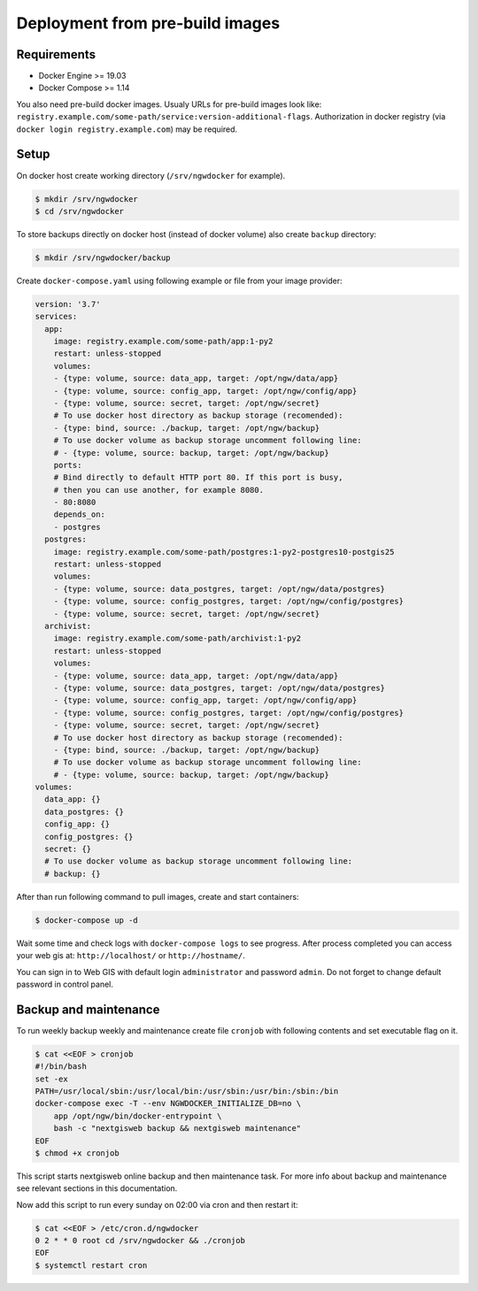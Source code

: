 Deployment from pre-build images
================================

Requirements
------------

* Docker Engine >= 19.03
* Docker Compose >= 1.14

You also need pre-build docker images. Usualy URLs for pre-build images look
like: ``registry.example.com/some-path/service:version-additional-flags``.
Authorization in docker registry (via ``docker login registry.example.com``) may
be required.

Setup
-----

On docker host create working directory (``/srv/ngwdocker`` for example).

.. code-block:: shell

    $ mkdir /srv/ngwdocker
    $ cd /srv/ngwdocker

To store backups directly on docker host (instead of docker volume) also create
``backup`` directory:

.. code-block:: shell

    $ mkdir /srv/ngwdocker/backup

Create ``docker-compose.yaml`` using following example or file from your image
provider:

.. code-block:: yaml

    version: '3.7'
    services:
      app:
        image: registry.example.com/some-path/app:1-py2
        restart: unless-stopped
        volumes:
        - {type: volume, source: data_app, target: /opt/ngw/data/app}
        - {type: volume, source: config_app, target: /opt/ngw/config/app}
        - {type: volume, source: secret, target: /opt/ngw/secret}
        # To use docker host directory as backup storage (recomended):
        - {type: bind, source: ./backup, target: /opt/ngw/backup}
        # To use docker volume as backup storage uncomment following line:
        # - {type: volume, source: backup, target: /opt/ngw/backup}
        ports:
        # Bind directly to default HTTP port 80. If this port is busy,
        # then you can use another, for example 8080.
        - 80:8080
        depends_on:
        - postgres
      postgres:
        image: registry.example.com/some-path/postgres:1-py2-postgres10-postgis25
        restart: unless-stopped
        volumes:
        - {type: volume, source: data_postgres, target: /opt/ngw/data/postgres}
        - {type: volume, source: config_postgres, target: /opt/ngw/config/postgres}
        - {type: volume, source: secret, target: /opt/ngw/secret}
      archivist:
        image: registry.example.com/some-path/archivist:1-py2
        restart: unless-stopped
        volumes:
        - {type: volume, source: data_app, target: /opt/ngw/data/app}
        - {type: volume, source: data_postgres, target: /opt/ngw/data/postgres}
        - {type: volume, source: config_app, target: /opt/ngw/config/app}
        - {type: volume, source: config_postgres, target: /opt/ngw/config/postgres}
        - {type: volume, source: secret, target: /opt/ngw/secret}
        # To use docker host directory as backup storage (recomended):
        - {type: bind, source: ./backup, target: /opt/ngw/backup}
        # To use docker volume as backup storage uncomment following line:
        # - {type: volume, source: backup, target: /opt/ngw/backup}
    volumes:
      data_app: {}
      data_postgres: {}
      config_app: {}
      config_postgres: {}
      secret: {}
      # To use docker volume as backup storage uncomment following line:
      # backup: {}

After than run following command to pull images, create and start containers:

.. code-block:: shell

    $ docker-compose up -d

Wait some time and check logs with ``docker-compose logs`` to see progress.
After process completed you can access your web gis at: ``http://localhost/`` or
``http://hostname/``.

.. image:: static/login.png

You can sign in to Web GIS with default login ``administrator`` and password
``admin``. Do not forget to change default password in control panel.

Backup and maintenance
----------------------

To run weekly backup weekly and maintenance create file ``cronjob`` with
following contents and set executable flag on it.

.. code-block:: shell

    $ cat <<EOF > cronjob
    #!/bin/bash
    set -ex
    PATH=/usr/local/sbin:/usr/local/bin:/usr/sbin:/usr/bin:/sbin:/bin
    docker-compose exec -T --env NGWDOCKER_INITIALIZE_DB=no \
        app /opt/ngw/bin/docker-entrypoint \
        bash -c "nextgisweb backup && nextgisweb maintenance"
    EOF
    $ chmod +x cronjob

This script starts nextgisweb online backup and then maintenance task. For more
info about backup and maintenance see relevant sections in this documentation.

Now add this script to run every sunday on 02:00 via cron and then restart it:

.. code-block:: shell

    $ cat <<EOF > /etc/cron.d/ngwdocker
    0 2 * * 0 root cd /srv/ngwdocker && ./cronjob
    EOF
    $ systemctl restart cron